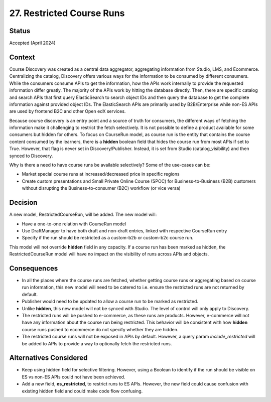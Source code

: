 27. Restricted Course Runs
============================

Status
---------
Accepted (April 2024)


Context
---------
Course Discovery was created as a central data aggregator, aggregating information from Studio, LMS, and Ecommerce. Centralizing the catalog, Discovery offers various ways
for the information to be consumed by different consumers. While the consumers consume APIs to get the information, how the APIs work internally to provide the requested information differ greatly. The majority of the APIs work by hitting the database directly. Then, there are specific catalog and search APIs that first query ElasticSearch to search object IDs and then query the database to get the complete information against provided object IDs. The ElasticSearch
APIs are primarily used by B2B/Enterprise while non-ES APIs are used by frontend B2C and other Open edX services.

Because course discovery is an entry point and a source of truth for consumers, the different ways of fetching the information make it challenging to restrict the fetch selectively. It is not possible to define a product available for some consumers but hidden for others. To focus on CourseRun model, as course run is the entity that contains the course content consumed by the learners, there is a **hidden** boolean field that hides the course run from most APIs if set to True. However, that flag is never set in Discovery/Publisher. Instead, it is set from Studio (catalog_visibility) and then synced to Discovery.

Why is there a need to have course runs be available selectively? Some of the use-cases can be:

- Market special course runs at increased/decreased price in specific regions
- Create custom presentations and Small Private Online Course (SPOC) for Business-to-Business (B2B) customers without disrupting the Business-to-consumer (B2C) workflow (or vice versa)


Decision
----------
A new model, RestrictedCourseRun, will be added. The new model will:

- Have a one-to-one relation with CourseRun model
- Use DraftManager to have both draft and non-draft entries, linked with respective CourseRun entry
- Specify if the run should be restricted as a custom-b2b or custom-b2c course run.

This model will not override **hidden** field in any capacity. If a course run has been marked as hidden, the RestrictedCourseRun model will have no impact on the visibility of runs across APIs and objects.


Consequences
--------------

- In all the places where the course runs are fetched, whether getting course runs or aggregating based on course run information, this new model will need to be catered to i.e. ensure the restricted runs are not returned by default.
- Publisher would need to be updated to allow a course run to be marked as restricted.
- Unlike **hidden**, this new model will not be synced with Studio. The level of control will only apply to Discovery.
- The restricted runs will be pushed to e-commerce, as these runs are products. However, e-commerce will not have any information about the course run being restricted. This behavior will be consistent with how **hidden** course runs pushed to ecommerce do not specify whether they are hidden.
- The restricted course runs will not be exposed in APIs by default. However, a query param `include_restricted` will be added to APIs to provide a way to optionally fetch the restricted runs.


Alternatives Considered
-------------------------

- Keep using hidden field for selective filtering. However, using a Boolean to identify if the run should be visible on ES vs non-ES APIs could not have been achieved.
- Add a new field, **es_restricted**, to restrict runs to ES APIs. However, the new field could cause confusion with existing hidden field and could make code flow confusing.
